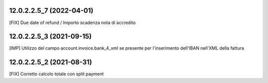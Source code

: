 12.0.2.2.5_7 (2022-04-01)
~~~~~~~~~~~~~~~~~~~~~~~~~~

[FIX] Due date of refund / Importo scadenza nota di accredito

12.0.2.2.5_3 (2021-09-15)
~~~~~~~~~~~~~~~~~~~~~~~~~~

[IMP] Utilizzo del campo account.invoice.bank_4_xml se presente per l'inserimento dell'IBAN nell'XML della fattura

12.0.2.2.5_2 (2021-08-31)
~~~~~~~~~~~~~~~~~~~~~~~~~~

[FIX] Corretto calcolo totale con split payment
